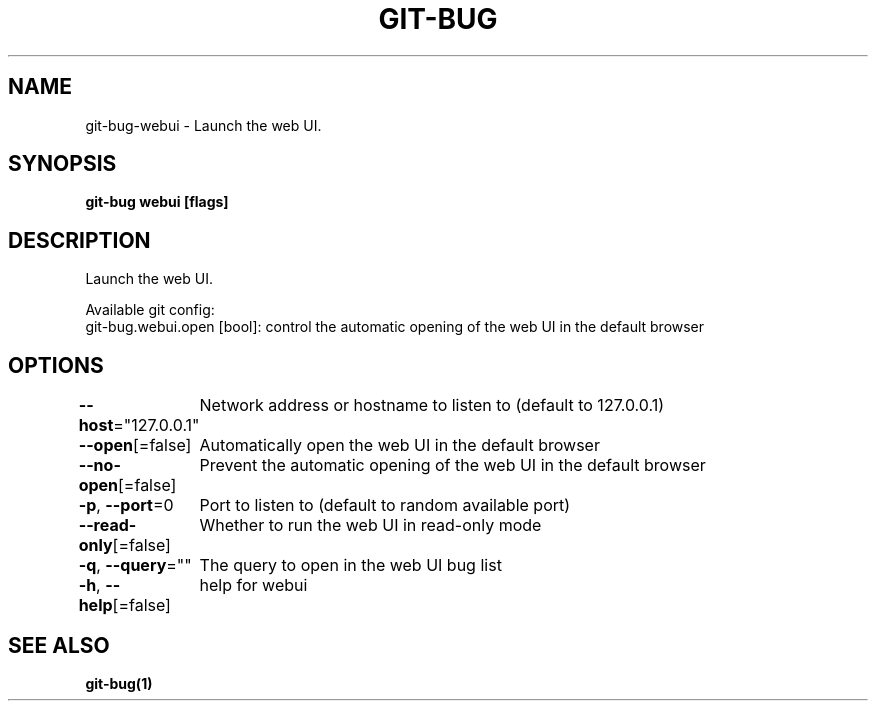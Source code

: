 .nh
.TH "GIT-BUG" "1" "Apr 2019" "Generated from git-bug's source code" ""

.SH NAME
.PP
git-bug-webui - Launch the web UI.


.SH SYNOPSIS
.PP
\fBgit-bug webui [flags]\fP


.SH DESCRIPTION
.PP
Launch the web UI.

.PP
Available git config:
  git-bug.webui.open [bool]: control the automatic opening of the web UI in the default browser


.SH OPTIONS
.PP
\fB--host\fP="127.0.0.1"
	Network address or hostname to listen to (default to 127.0.0.1)

.PP
\fB--open\fP[=false]
	Automatically open the web UI in the default browser

.PP
\fB--no-open\fP[=false]
	Prevent the automatic opening of the web UI in the default browser

.PP
\fB-p\fP, \fB--port\fP=0
	Port to listen to (default to random available port)

.PP
\fB--read-only\fP[=false]
	Whether to run the web UI in read-only mode

.PP
\fB-q\fP, \fB--query\fP=""
	The query to open in the web UI bug list

.PP
\fB-h\fP, \fB--help\fP[=false]
	help for webui


.SH SEE ALSO
.PP
\fBgit-bug(1)\fP

